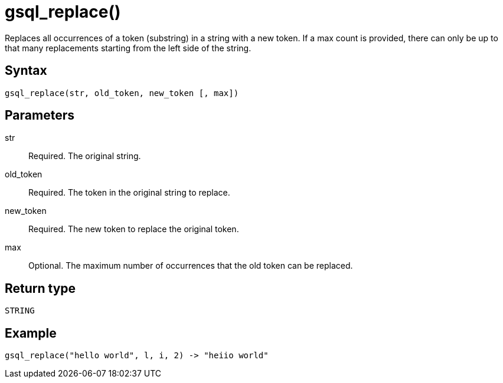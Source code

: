 = gsql_replace()

Replaces all occurrences of a token (substring) in a string with a new token.
If a max count is provided, there can only be up to that many replacements starting from the left side of the string.

== Syntax
`gsql_replace(str, old_token, new_token [, max])`

== Parameters
str::
Required.
The original string.
old_token::
Required.
The token in the original string to replace.
new_token::
Required. The new token to replace the original token.
max::
Optional.
The maximum number of occurrences that the old token can be replaced.

== Return type
`STRING`

== Example

----
gsql_replace("hello world", l, i, 2) -> "heiio world"
----
